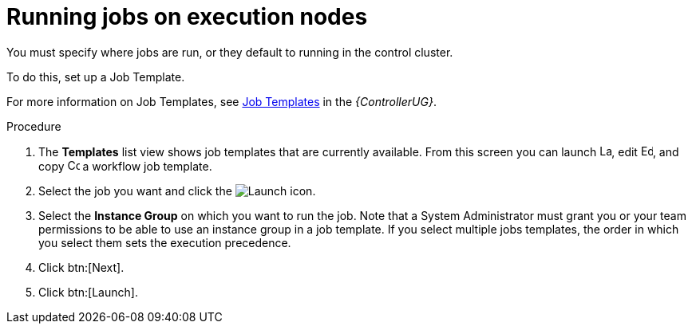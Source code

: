 [id="proc-run-jobs-on-execution-nodes"]

= Running jobs on execution nodes

You must specify where jobs are run, or they default to running in the control cluster.

To do this, set up a Job Template.

For more information on Job Templates, see link:https://access.redhat.com/documentation/en-us/red_hat_ansible_automation_platform/2.4/html/automation_controller_user_guide/controller-job-templates[Job Templates] in the _{ControllerUG}_.

.Procedure

. The *Templates* list view shows job templates that are currently available.
From this screen you can launch image:rightrocket.png[Launch,15,15], edit image:leftpencil.png[Edoit,15,15], and copy image:copy.png[Copy,15,15] a workflow job template. 
. Select the job you want and click the image:rightrocket.png[Launch] icon.
. Select the *Instance Group* on which you want to run the job. 
Note that a System Administrator must grant you or your team permissions to be able to use an instance group in a job template. 
If you select multiple jobs templates, the order in which you select them sets the execution precedence.
. Click btn:[Next].
. Click btn:[Launch].
